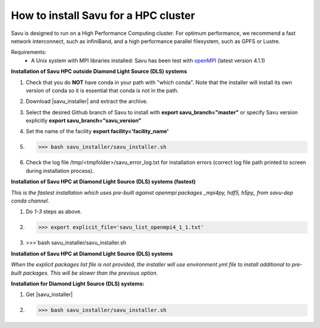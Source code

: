.. |savu_installer| replace:: :download:`savu installer <../../../install/savu_hpc/savu_installer.tar.gz>`

How to install Savu for a HPC cluster
======================================

.. start_of_main_text

Savu is designed to run on a High Performance Computing cluster.  For optimum
performance, we recommend a fast network interconnect, such as infiniBand, and
a high performance parallel filesystem, such as GPFS or Lustre.

Requirements:
    - A Unix system with MPI libraries installed: Savu has been test with `openMPI <https://www.open-mpi.org/>`_ (latest version 4.1.1)


**Installation of Savu HPC outside Diamond Light Source (DLS) systems**

1. Check that you do **NOT** have conda in your path with "which conda". Note that the installer will install its own version of conda so it is essential that conda is not in the path.
2. Download |savu_installer| and extract the archive.
3. Select the desired Github branch of Savu to install with **export savu_branch="master"** or specify Savu version explicitly **export savu_branch="savu_version"**
4. Set the name of the facility **export facility='facility_name'**
5. >>> bash savu_installer/savu_installer.sh
6. Check the log file /tmp/<tmpfolder>/savu_error_log.txt for installation errors (correct log file path printed to screen during installation process).

**Installation of Savu HPC at Diamond Light Source (DLS) systems (fastest)**

*This is the fastest installation which uses pre-built against openmpi packages _mpi4py, hdf5, h5py_ from savu-dep conda channel.*

1. Do *1-3* steps as above.
2. >>> export explicit_file='savu_list_openmpi4_1_1.txt'
3. >>>`bash savu_installer/savu_installer.sh

**Installation of Savu HPC at Diamond Light Source (DLS) systems**

*When the explicit packages list file is not provided, the installer will use environment.yml file to install additional to pre-built packages. This will be slower than the previous option.*

**Installation for Diamond Light Source (DLS) systems:**

1. Get |savu_installer|
2. >>> bash savu_installer/savu_installer.sh
